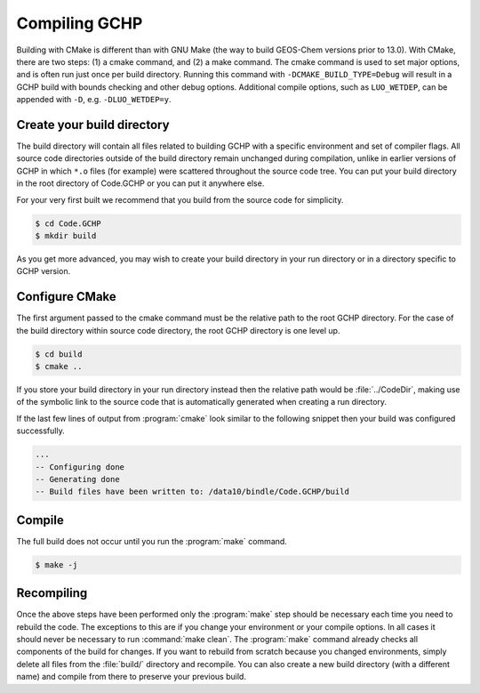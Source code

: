 
Compiling GCHP
==============


Building with CMake is different than with GNU Make (the way to build GEOS-Chem versions prior to
13.0). With CMake, there are two steps: (1) a cmake command, and (2) a make command. The cmake
command is used to set major options, and is often run just once per build directory. Running this
command with :literal:`-DCMAKE_BUILD_TYPE=Debug` will result in a GCHP build with bounds checking and other
debug options. Additional compile options, such as :literal:`LUO_WETDEP`, can be appended with :literal:`-D`, e.g.
:literal:`-DLUO_WETDEP=y`.

Create your build directory
---------------------------

The build directory will contain all files related to building GCHP with a specific environment and
set of compiler flags. All source code directories outside of the build directory remain unchanged
during compilation, unlike in earlier versions of GCHP in which :literal:`*.o` files (for example) were
scattered throughout the source code tree. You can put your build directory in the root directory of
Code.GCHP or you can put it anywhere else.

For your very first built we recommend that you build from the source code for simplicity.

.. code-block:: console

   $ cd Code.GCHP
   $ mkdir build

As you get more advanced, you may wish to create your build directory in your run directory or in a
directory specific to GCHP version.

Configure CMake
---------------

The first argument passed to the cmake command must be the relative path to the root GCHP directory.
For the case of the build directory within source code directory, the root GCHP directory is one
level up.

.. code-block:: console

   $ cd build
   $ cmake ..

If you store your build directory in your run directory instead then the relative path would be
:file:`../CodeDir`, making use of the symbolic link to the source code that is automatically generated when
creating a run directory.

If the last few lines of output from :program:`cmake` look similar to the following snippet then your build was
configured successfully.

.. code-block:: none

   ...
   -- Configuring done
   -- Generating done
   -- Build files have been written to: /data10/bindle/Code.GCHP/build

Compile
-------

The full build does not occur until you run the :program:`make` command.

.. code-block:: console

   $ make -j


Recompiling
-----------

Once the above steps have been performed only the :program:`make` step should be necessary each time you need
to rebuild the code. The exceptions to this are if you change your environment or your compile
options. In all cases it should never be necessary to run :command:`make clean`. The :program:`make` command already
checks all components of the build for changes. If you want to rebuild from scratch because you
changed environments, simply delete all files from the :file:`build/` directory and recompile. You can also
create a new build directory (with a different name) and compile from there to preserve your
previous build.